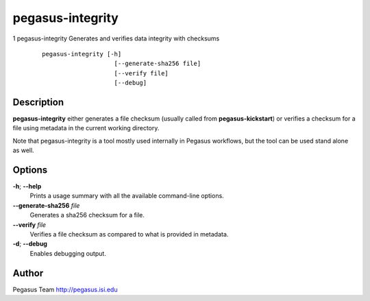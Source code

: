 =================
pegasus-integrity
=================

1
pegasus-integrity
Generates and verifies data integrity with checksums
   ::

      pegasus-integrity [-h]
                          [--generate-sha256 file]
                          [--verify file]
                          [--debug]

.. __description:

Description
===========

**pegasus-integrity** either generates a file checksum (usually called
from **pegasus-kickstart**) or verifies a checksum for a file using
metadata in the current working directory.

Note that pegasus-integrity is a tool mostly used internally in Pegasus
workflows, but the tool can be used stand alone as well.

.. __options:

Options
=======

**-h**; \ **--help**
   Prints a usage summary with all the available command-line options.

**--generate-sha256** *file*
   Generates a sha256 checksum for a file.

**--verify** *file*
   Verifies a file checksum as compared to what is provided in metadata.

**-d**; \ **--debug**
   Enables debugging output.

.. __author:

Author
======

Pegasus Team http://pegasus.isi.edu

